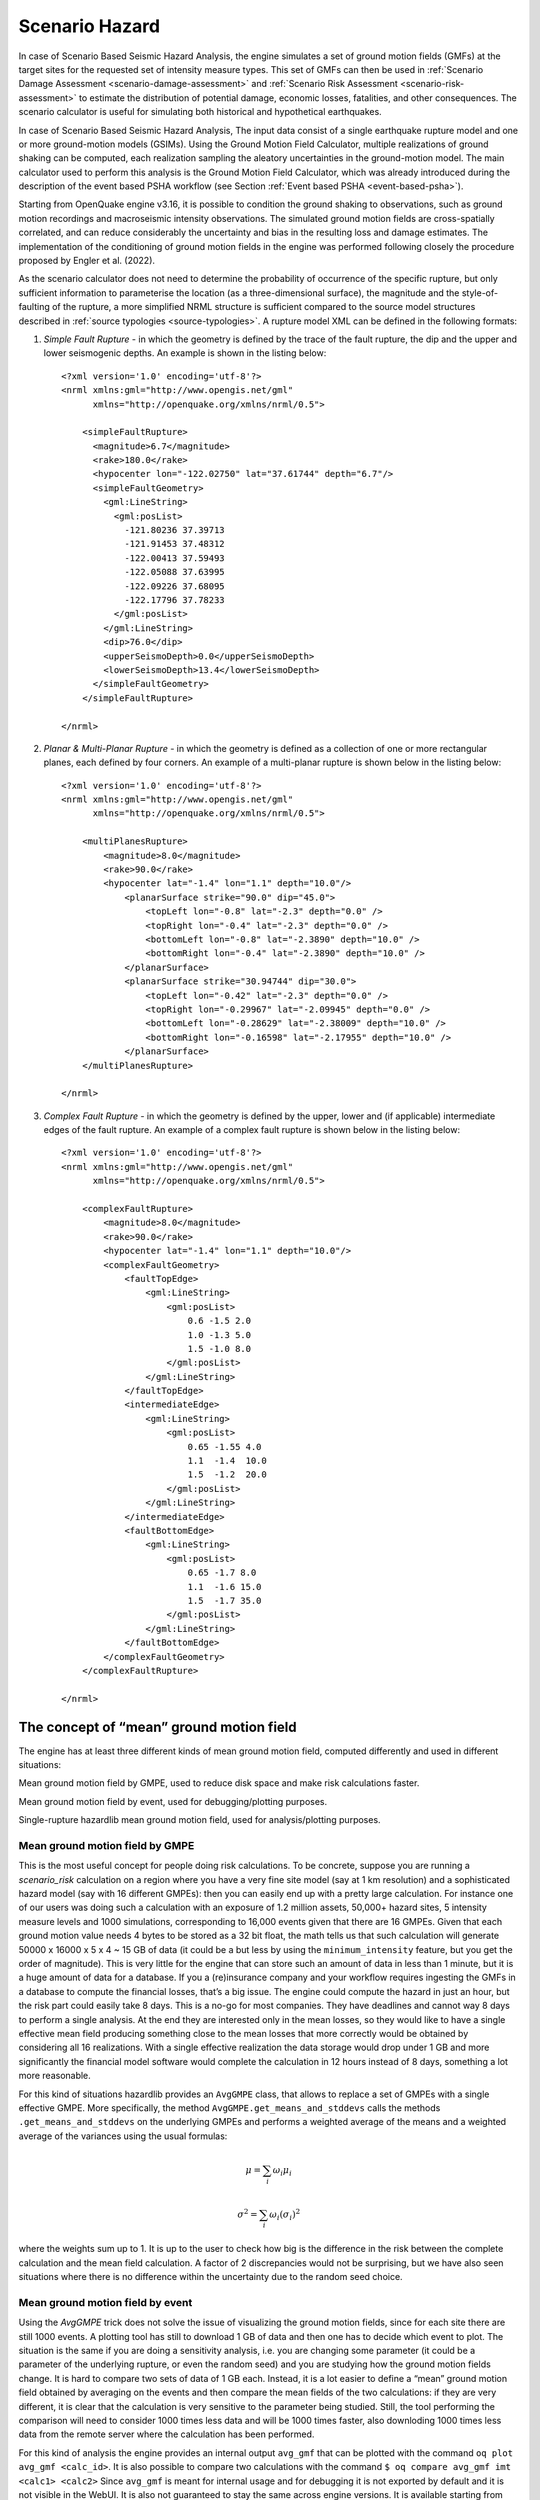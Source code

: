 Scenario Hazard
===============

In case of Scenario Based Seismic Hazard Analysis, the engine simulates a set of ground motion fields (GMFs) at the 
target sites for the requested set of intensity measure types. This set of GMFs can then be used in :ref:`Scenario Damage 
Assessment <scenario-damage-assessment>` and :ref:`Scenario Risk Assessment <scenario-risk-assessment>` to estimate the 
distribution of potential damage, economic losses, fatalities, and other consequences. The scenario calculator is 
useful for simulating both historical and hypothetical earthquakes.

In case of Scenario Based Seismic Hazard Analysis, The input data consist of a single earthquake rupture model and one 
or more ground-motion models (GSIMs). Using the Ground Motion Field Calculator, multiple realizations of ground shaking 
can be computed, each realization sampling the aleatory uncertainties in the ground-motion model. The main calculator 
used to perform this analysis is the Ground Motion Field Calculator, which was already introduced during the description 
of the event based PSHA workflow (see Section :ref:`Event based PSHA <event-based-psha>`).

Starting from OpenQuake engine v3.16, it is possible to condition the ground shaking to observations, such as ground 
motion recordings and macroseismic intensity observations. The simulated ground motion fields are cross-spatially 
correlated, and can reduce considerably the uncertainty and bias in the resulting loss and damage estimates. The 
implementation of the conditioning of ground motion fields in the engine was performed following closely the procedure 
proposed by Engler et al. (2022).

As the scenario calculator does not need to determine the probability of occurrence of the specific rupture, but only 
sufficient information to parameterise the location (as a three-dimensional surface), the magnitude and the 
style-of-faulting of the rupture, a more simplified NRML structure is sufficient compared to the source model structures 
described in :ref:`source typologies <source-typologies>`. A rupture model XML can be defined in the following formats:

1. *Simple Fault Rupture* - in which the geometry is defined by the trace of the fault rupture, the dip and the upper and lower seismogenic depths. An example is shown in the listing below::

	      <?xml version='1.0' encoding='utf-8'?>
	      <nrml xmlns:gml="http://www.opengis.net/gml"
	            xmlns="http://openquake.org/xmlns/nrml/0.5">
	
	          <simpleFaultRupture>
	            <magnitude>6.7</magnitude>
	            <rake>180.0</rake>
	            <hypocenter lon="-122.02750" lat="37.61744" depth="6.7"/>
	            <simpleFaultGeometry>
	              <gml:LineString>
	                <gml:posList>
	                  -121.80236 37.39713
	                  -121.91453 37.48312
	                  -122.00413 37.59493
	                  -122.05088 37.63995
	                  -122.09226 37.68095
	                  -122.17796 37.78233
	                </gml:posList>
	              </gml:LineString>
	              <dip>76.0</dip>
	              <upperSeismoDepth>0.0</upperSeismoDepth>
	              <lowerSeismoDepth>13.4</lowerSeismoDepth>
	            </simpleFaultGeometry>
	          </simpleFaultRupture>
	
	      </nrml>

2. *Planar & Multi-Planar Rupture* - in which the geometry is defined as a collection of one or more rectangular planes, each defined by four corners. An example of a multi-planar rupture is shown below in the listing below::

	<?xml version='1.0' encoding='utf-8'?>
	<nrml xmlns:gml="http://www.opengis.net/gml"
	      xmlns="http://openquake.org/xmlns/nrml/0.5">
	
	    <multiPlanesRupture>
	        <magnitude>8.0</magnitude>
	        <rake>90.0</rake>
	        <hypocenter lat="-1.4" lon="1.1" depth="10.0"/>
	            <planarSurface strike="90.0" dip="45.0">
	                <topLeft lon="-0.8" lat="-2.3" depth="0.0" />
	                <topRight lon="-0.4" lat="-2.3" depth="0.0" />
	                <bottomLeft lon="-0.8" lat="-2.3890" depth="10.0" />
	                <bottomRight lon="-0.4" lat="-2.3890" depth="10.0" />
	            </planarSurface>
	            <planarSurface strike="30.94744" dip="30.0">
	                <topLeft lon="-0.42" lat="-2.3" depth="0.0" />
	                <topRight lon="-0.29967" lat="-2.09945" depth="0.0" />
	                <bottomLeft lon="-0.28629" lat="-2.38009" depth="10.0" />
	                <bottomRight lon="-0.16598" lat="-2.17955" depth="10.0" />
	            </planarSurface>
	    </multiPlanesRupture>
	
	</nrml>

3. *Complex Fault Rupture* - in which the geometry is defined by the upper, lower and (if applicable) intermediate edges of the fault rupture. An example of a complex fault rupture is shown below in the listing below::

	<?xml version='1.0' encoding='utf-8'?>
	<nrml xmlns:gml="http://www.opengis.net/gml"
	      xmlns="http://openquake.org/xmlns/nrml/0.5">
	
	    <complexFaultRupture>
	        <magnitude>8.0</magnitude>
	        <rake>90.0</rake>
	        <hypocenter lat="-1.4" lon="1.1" depth="10.0"/>
	        <complexFaultGeometry>
	            <faultTopEdge>
	                <gml:LineString>
	                    <gml:posList>
	                        0.6 -1.5 2.0
	                        1.0 -1.3 5.0
	                        1.5 -1.0 8.0
	                    </gml:posList>
	                </gml:LineString>
	            </faultTopEdge>
	            <intermediateEdge>
	                <gml:LineString>
	                    <gml:posList>
	                        0.65 -1.55 4.0
	                        1.1  -1.4  10.0
	                        1.5  -1.2  20.0
	                    </gml:posList>
	                </gml:LineString>
	            </intermediateEdge>
	            <faultBottomEdge>
	                <gml:LineString>
	                    <gml:posList>
	                        0.65 -1.7 8.0
	                        1.1  -1.6 15.0
	                        1.5  -1.7 35.0
	                    </gml:posList>
	                </gml:LineString>
	            </faultBottomEdge>
	        </complexFaultGeometry>
	    </complexFaultRupture>
	
	</nrml>

The concept of “mean” ground motion field
-----------------------------------------

The engine has at least three different kinds of mean ground motion field, computed 
differently and used in different situations:

Mean ground motion field by GMPE, used to reduce disk space and make risk 
calculations faster.

Mean ground motion field by event, used for debugging/plotting purposes.

Single-rupture hazardlib mean ground motion field, used for analysis/plotting 
purposes.

Mean ground motion field by GMPE
********************************

This is the most useful concept for people doing risk calculations. To be concrete, 
suppose you are running a *scenario_risk* calculation on a region where you have a 
very fine site model (say at 1 km resolution) and a sophisticated hazard model 
(say with 16 different GMPEs): then you can easily end up with a pretty large 
calculation. For instance one of our users was doing such a calculation with an 
exposure of 1.2 million assets, 50,000+ hazard sites, 5 intensity measure levels 
and 1000 simulations, corresponding to 16,000 events given that there are 16 GMPEs. 
Given that each ground motion value needs 4 bytes to be stored as a 32 bit float, 
the math tells us that such calculation will generate 50000 x 16000 x 5 x 4 ~ 15 
GB of data (it could be a but less by using the ``minimum_intensity`` feature, but 
you get the order of magnitude). This is very little for the engine that can 
store such an amount of data in less than 1 minute, but it is a huge amount of 
data for a database. If you a (re)insurance company and your workflow requires 
ingesting the GMFs in a database to compute the financial losses, that’s a big 
issue. The engine could compute the hazard in just an hour, but the risk part 
could easily take 8 days. This is a no-go for most companies. They have deadlines 
and cannot way 8 days to perform a single analysis. At the end they are interested 
only in the mean losses, so they would like to have a single effective mean field 
producing something close to the mean losses that more correctly would be obtained 
by considering all 16 realizations. With a single effective realization the data 
storage would drop under 1 GB and more significantly the financial model software 
would complete the calculation in 12 hours instead of 8 days, something a lot 
more reasonable.

For this kind of situations hazardlib provides an ``AvgGMPE`` class, that allows to 
replace a set of GMPEs with a single effective GMPE. More specifically, the 
method ``AvgGMPE.get_means_and_stddevs`` calls the methods ``.get_means_and_stddevs`` 
on the underlying GMPEs and performs a weighted average of the means and a weighted 
average of the variances using the usual formulas:

.. math::

 \mu = \sum_{i}\omega_{i}\mu_{i}

.. math::

 \sigma^2 = \sum_{i}\omega_{i}(\sigma_{i})^2

where the weights sum up to 1. It is up to the user to check how big is the 
difference in the risk between the complete calculation and the mean field 
calculation. A factor of 2 discrepancies would not be surprising, but we have 
also seen situations where there is no difference within the uncertainty due to 
the random seed choice.

Mean ground motion field by event
*********************************

Using the *AvgGMPE* trick does not solve the issue of visualizing the ground motion 
fields, since for each site there are still 1000 events. A plotting tool has still 
to download 1 GB of data and then one has to decide which event to plot. The 
situation is the same if you are doing a sensitivity analysis, i.e. you are 
changing some parameter (it could be a parameter of the underlying rupture, or 
even the random seed) and you are studying how the ground motion fields change. 
It is hard to compare two sets of data of 1 GB each. Instead, it is a lot easier 
to define a “mean” ground motion field obtained by averaging on the events and then 
compare the mean fields of the two calculations: if they are very different, it is 
clear that the calculation is very sensitive to the parameter being studied. Still, 
the tool performing the comparison will need to consider 1000 times less data and 
will be 1000 times faster, also downloding 1000 times less data from the remote 
server where the calculation has been performed.

For this kind of analysis the engine provides an internal output ``avg_gmf`` that can 
be plotted with the command ``oq plot avg_gmf <calc_id>``. It is also possible to 
compare two calculations with the command ``$ oq compare avg_gmf imt <calc1> <calc2>``
Since ``avg_gmf`` is meant for internal usage and for debugging it is not exported 
by default and it is not visible in the WebUI. It is also not guaranteed to stay 
the same across engine versions. It is available starting from version 3.11. It 
should be noted that, consistently with how the ``AvgGMPE`` works, the ``avg_gmf`` 
output is computed in *log space*, i.e. it is geometric mean, not the usual mean. 
If the distribution was exactly lognormal that would also coincide with the median 
field.

However, you should remember that in order to reduce the data transfer and to 
save disk space the engine discards ground motion values below a certain minimum 
intensity, determined explicitly by the user or inferred from the vulnerability 
functions when performing a risk calculation: there is no point in considering 
ground motion values below the minimum in the vulnerability functions, since they 
would generate zero losses. Discarding the values below the threshould breaks the 
log normal distribution.

To be concrete, consider a case with a single site, and single intensity measure 
type (PGA) and a ``minimum_intensity`` of 0.05g. Suppose there are 1000 simulations 
and that you have a normal distribution of the logarithms with :math:`\mu = -2.0,  \sigma=.5`; 
then the ground motion values that you could obtain would be as follows::

	>>> import numpy
	>>> np.random.seed(42) # fix the seed
	>>> gmvs = np.random.lognormal(mean=-2.0, sigma=.5, size=1000)

As expected, the variability of the values is rather large, spanning more than 
one order of magnitude::

	>>> numpy.round([gmvs.min(), np.median(gmvs), gmvs.max()], 6)
	array([0.026766, 0.137058, 0.929011])

Also mean and standard deviation of the logarithms are very close to the expected 
values :math:`\mu = -2.0,  \sigma=.5`::

	>>> round(np.log(gmvs).mean(), 6)
	-1.990334
	>>> round(np.log(gmvs).std(), 6)
	0.489363

The geometric mean of the values (i.e. the exponential of the mean of the 
logarithms) is very close to the median, as expected for a lognormal distribution::

	>>> round(np.exp(np.log(gmvs).mean()), 6)
	0.13665

All these properties are broken when the ground motion values are truncated 
below the ``minimum_intensity``::

	>>> gmvs[gmvs < .05] = .05
	>>> round(np.log(gmvs).mean(), 6)
	-1.987608
	>>> round(np.log(gmvs).std(), 6)
	0.4828063
	>>> round(np.exp(np.log(gmvs).mean()), 6)
	0.137023

In this case the difference is minor, but if the number of simulations is small 
and/or the :math:`\sigma` is large the mean and standard deviation obtained from 
the logarithms of the ground motion fields could be quite different from the 
expected ones.

Finally, it should be noticed that the geometric mean can be orders of magnitude 
different from the usual mean and it is purely a coincidence that in this case 
they are close (~0.137 vs ~0.155).

Single-rupture estimated median ground motion field
***************************************************

The mean ground motion field by event discussed above is an a posteriori output: 
after performing the calculation, some statistics are performed on the stored 
ground motion fields. However, in the case of a single rupture it is possible to 
estimate the geometric mean and the geometric standard deviation a priori, using 
hazardlib and without performing a full calculation. However, there are some 
limitations to this approach:

1. it only works when there is a single rupture
2. you have to manage the ``minimum_intensity`` manually if you want to compare with a concrete engine output
3. it is good for estimates, it gives you the theoretical ground ground motion field but not the ones concretely generated by the engine fixed a specific seed

It should also be noticed that there is a shortcut to compute the single-rupture 
hazardlib “mean” ground motion field without writing any code; just set in your 
``job.ini`` the following values::

	truncation_level = 0
	ground_motion_fields = 1

Setting ``truncation_level = 0`` effectively replaces the lognormal distribution 
with a delta function, so the generated ground motion fields will be all equal, 
with the same value for all events: this is why you can set ``ground_motion_fields = 1``, 
since you would just waste time and space by generating multiple copies.

Finally let’s warn again on the term hazardlib “mean” ground motion field: in log 
space it is truly a mean, but in terms of the original GMFs it is a geometric mean 
- which is the same as the median since the distribution is lognormal - so you can 
also call this the hazardlib median ground motion field.

Case study: GMFs for California
*******************************

We had an user asking for the GMFs of California on 707,920 hazard sites, using 
the UCERF mean model and an investigation time of 100,000 years. Is this feasible 
or not? Some back of the envelope calculations suggests that it is unfeasible, 
but reality can be different.

The relevant parameters are the following::

	N = 707,920 hazard sites
	E = 10^5 estimated events of magnitude greater then 5.5 in the investigation
	    time of 100,000 years
	B = 1 number of branches in the UCERF logic tree
	G = 5 number of GSIMS in the GMPE logic tree
	I = 6 number of intensity measure types
	S1 = 13 number of bytes used by the engine to store a single GMV

The maximum size of generated GMFs is ``N * E * B * G * I * S1 = 25 TB (terabytes)``
Storing and sharing 25 TB of data is a big issue, so the problem seems without 
solution. However, most of the ground motion values are zero, because there is a 
maximum distance of 300 km and a rupture cannot affect all of the sites. So the 
size of the GMFs should be less than 25 TB. Moreover, if you want to use such GMFs 
for a damage analysis, you may want to discard very small shaking that will not 
cause any damage to your buildings. The engine has a parameter to discard all 
GMFs below a minimum threshold, the ``minimum_intensity`` parameter. The higher the 
threshold, the smaller the size of the GMFs. By playing with that parameter you 
can reduce the size of the output by orders of magnitudes. Terabytes could easily 
become gigabytes with a well chosen threshold.

In practice, we were able to run the full 707,920 sites by splitting the sites in 
70 tiles and by using a minimum intensity of 0.1 g. This was the limit 
configuration for our cluster which has 5 machines with 128 GB of RAM each.

The full calculation was completed in only 4 hours because our calculators are 
highly optimized. The total size of the generated HDF5 files was of 400 GB. This 
is a lot less than 25 TB, but still too large for sharing purposes.

Another way to reduce the output is to reduce the number of intensity measure 
types. Currently in your calculations there are 6 of them (PGA, SA(0.1), SA(0.2), 
SA(0.5), SA(1.0), SA(2.0)) but if you restrict yourself to only PGA the 
computation and the output will become 6 times smaller. Also, there are 5 GMPEs: 
if you restrict yourself to 1 GMPE you gain a factor of 5. Similarly, you can 
reduce the investigation period from 100,000 year to 10,000 years, thus gaining 
another order of magnitude. Also, raising the minimum magnitude reduces the 
number of events significantly.

But the best approach is to be smart. For instance, we know from experience that 
if the final goal is to estimate the total loss for a given exposure, the correct 
way to do that is to aggregate the exposure on a smaller number of hazard sites. 
For instance, instead of the original 707,920 hazard sites we could aggregate on 
only ~7,000 hazard sites and we would a calculation which is 100 times faster, 
produces 100 times less GMFs and still produces a good estimate for the total loss.

In short, risk calculations for the mean field UCERF model are routines now, in 
spite of what the naive expectations could be.

.. _scenarios-from-shakemaps:

Scenarios from ShakeMaps
------------------------

Beginning with version 3.1, the engine is able to perform *scenario_risk* and 
*scenario_damage* calculations starting from the GeoJSON feed for `ShakeMaps <https://earthquake.usgs.gov/data/shakemap/>`__
provided by the United States Geological Survey (USGS). Furthermore, starting 
from version 3.12 it is possible to use ShakeMaps from other sources like the 
local filesystem or a custom URL.

Running the Calculation
***********************

In order to enable this functionality one has to prepare a parent calculation 
containing the exposure and risk functions for the region of interest, say Peru. 
To that aim the user will need to write a prepare ``job.ini`` file like this one::

	[general]
	description = Peru - Preloading exposure and vulnerability
	calculation_mode = scenario
	exposure_file = exposure_model.xml
	structural_vulnerability_file = structural_vulnerability_model.xml

By running the calculation::

	$ oq engine --run prepare_job.ini

The exposure and the risk functions will be imported in the datastore.

This example only includes vulnerability functions for the loss type ``structural``, 
but one could also have in this preparatory job file the functions for 
nonstructural components and contents, and occupants, or fragility functions if 
damage calculations are of interest.

It is essential that each fragility/vulnerability function in the risk model 
should be conditioned on one of the intensity measure types that are supported 
by the ShakeMap service – MMI, PGV, PGA, SA(0.3), SA(1.0), and SA(3.0). If your 
fragility/vulnerability functions involves an intensity measure type which is 
not supported by the ShakeMap system (for instance SA(0.6)) the calculation will 
terminate with an error.

Let’s suppose that the calculation ID of this ‘pre’ calculation is 1000. We can 
now run the risk calculation starting from a ShakeMap. For that, one need a ``job.ini`` 
file like the following::

	[general]
	description = Peru - 2007 M8.0 Pisco earthquake losses
	calculation_mode = scenario_risk
	number_of_ground_motion_fields = 10
	truncation_level = 3
	shakemap_id = usp000fjta
	spatial_correlation = yes
	cross_correlation = yes

This example refers to the 2007 Mw8.0 Pisco earthquake in Peru 
(see https://earthquake.usgs.gov/earthquakes/eventpage/usp000fjta#shakemap). 
The risk can be computed by running the risk job file against the prepared 
calculation::

	$ oq engine --run job.ini --hc 1000

Starting from version 3.12 it is also possible to specify the following sources 
instead of a *shakemap_id*::

	# (1) from local files:
	shakemap_uri = {
	      "kind": "usgs_xml",
	      "grid_url": "relative/path/file.xml",
	      "uncertainty_url": "relative/path/file.xml"
	      }
	
	# (2) from remote files:
	shakemap_uri = {
	      "kind": "usgs_xml",
	      "grid_url": "https://url.to/grid.xml",
	      "uncertainty_url": "https://url.to/uncertainty.zip"
	      }
	
	# (3) both files in a single archive
	# containing grid.xml, uncertainty.xml:
	shakemap_uri = {
	      "kind": "usgs_xml",
	      "grid_url": "relative/path/grid.zip"
	      }

While it is also possible to define absolute paths, it is advised not to do so 
since using absolute paths will make your calculation not portable across 
different machines.

The files must be valid *.xml* USGS ShakeMaps (1). One or both files can also be 
passed as *.zip* archives containing a single valid xml ShakeMap (2). If both files 
are in the same *.zip*, the archived files *must* be named ``grid.xml`` and ``uncertainty.xml``.

Also starting from version 3.12 it is possible to use ESRI Shapefiles in the same 
manner as ShakeMaps. Polygons define areas with the same intensity levels and 
assets/sites will be associated to a polygon if contained by the latter. Sites 
outside of a polygon will be discarded. Shapefile inputs can be specified similar 
to ShakeMaps::

	shakemap_uri = {
	   "kind": "shapefile",
	   "fname": "path_to/file.shp"
	}

It is only necessary to specify one of the available files, and the rest of the 
files will be expected to be in the same location. It is also possible to have 
them contained together in a *.zip* file. There are at least a *.shp-main* file 
and a *.dbf-dBASE* file required. The record field names, intensity measure types 
and units all need to be the same as with regular USGS ShakeMaps.

Irrespective of the input, the engine will perform the following operations:

1. download the ShakeMap and convert it into a format suitable for further processing, i.e. a ShakeMaps array with lon, lat fields
2. the ShakeMap array will be associated to the hazard sites in the region covered by the ShakeMap
3. by using the parameters ``truncation_level`` and ``number_of_ground_motion_fields`` a set of ground motion fields (GMFs) following the truncated Gaussian distribution will be generated and stored in the datastore
4. a regular risk calculation will be performed by using such GMFs and the assets within the region covered by the shakemap.

Correlation
***********

By default the engine tries to compute both the spatial correlation and the cross 
correlation between different intensity measure types. Please note that if you 
are using MMI as intensity measure type in your vulnerability model, it is not 
possible to apply correlations since those are based on physical measures.

For each kind of correlation you have three choices, that you can set in the 
*job.ini*, for a total of nine combinations::

	- spatial_correlation = yes, cross_correlation = yes  # the default
	- spatial_correlation = no, cross_correlation = no   # disable everything
	- spatial_correlation = yes, cross_correlation = no
	- spatial_correlation = no, cross_correlation = yes
	- spatial_correlation = full, cross_correlation = full
	- spatial_correlation = yes, cross_correlation = full
	- spatial_correlation = no, cross_correlation = full
	- spatial_correlation = full, cross_correlation = no
	- spatial_correlation = full, cross_correlation = yes

yes means using the correlation matrix of the `Silva-Horspool <https://onlinelibrary.wiley.com/doi/abs/10.1002/eqe.3154>`__
paper; *no* mean using no correlation; *full* means using an all-ones correlation 
matrix.

Apart from performance considerations, disabling either the spatial correlation 
or the cross correlation (or both) might be useful to see how significant the 
effect of the correlation is on the damage/loss estimates.

In particular, due to numeric errors, the spatial correlation matrix - that by 
construction contains only positive numbers - can still produce small negative 
eigenvalues (of the order of -1E-15) and the calculation fails with an error 
message saying that the correlation matrix is not positive defined. Welcome to 
the world of floating point approximation! Rather than magically discarding 
negative eigenvalues the engine raises an error and the user has two choices: 
either disable the spatial correlation or reduce the number of sites because 
that can make the numerical instability go away. The easiest way to reduce the 
number of sites is setting a *region_grid_spacing* parameter in the *prepare_job.ini* 
file, then the engine will automatically put the assets on a grid. The larger the 
grid spacing, the fewer the number of points, and the closer the calculation will 
be to tractability.

Performance Considerations
**************************

The performance of the calculation will be crucially determined by the number of 
hazard sites. For instance, in the case of the Pisco earthquake the ShakeMap has 
506,142 sites, which is a significantly large number of sites. However, the extent 
of the ShakeMap in longitude and latitude is about 6 degrees, with a step of 10 
km the grid contains around 65 x 65 sites; most of the sites are without assets 
because most of the grid is on the sea or on high mountains, so actually there 
are around ~500 effective sites. Computing a correlation matrix of size 500 x 500 
is feasible, so the risk computation can be performed.

Clearly in situations in which the number of hazard sites is too large, 
approximations will have to be made such as using a larger *region_grid_spacing*. 
Disabling spatial AND cross correlation makes it possible run much larger 
calculations. The performance can be further increased by not using a ``truncation_level``.

When applying correlation, a soft cap on the size of the calculations is defined. 
This is done and modifiable through the parameter ``cholesky_limit`` which refers to 
the number of sites multiplied by the number of intensity measure types used in 
the vulnerability model. Raising that limit is at your own peril, as you might 
run out of memory during calculation or may encounter instabilities in the 
calculations as described above.

If the ground motion values or the standard deviations are particularly large, 
the user will get a warning about suspicious GMFs.

Moreover, especially for old ShakeMaps, the USGS can provide them in a format 
that the engine cannot read.

Thus, this feature is not expected to work in all cases.

The concept of “mean” ground motion field
The engine has at least three different kinds of mean ground motion field, computed differently and used in different situations:

Mean ground motion field by GMPE, used to reduce disk space and make risk calculations faster.

Mean ground motion field by event, used for debugging/plotting purposes.

Single-rupture hazardlib mean ground motion field, used for analysis/plotting purposes.